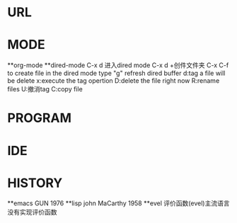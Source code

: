 * URL
* MODE
**org-mode
**dired-mode
C-x d 进入dired mode
C-x d +创件文件夹
C-x C-f to create file
in the dired mode type "g" refresh dired buffer
d:tag a file will be delete
x:execute the tag opertion
D:delete the file right now
R:rename files
U:撤消tag
C:copy file
* PROGRAM
* IDE
* HISTORY
**emacs
GUN 1976
**lisp
john MaCarthy 1958
**evel
评价函数(evel)主流语言没有实现评价函数
